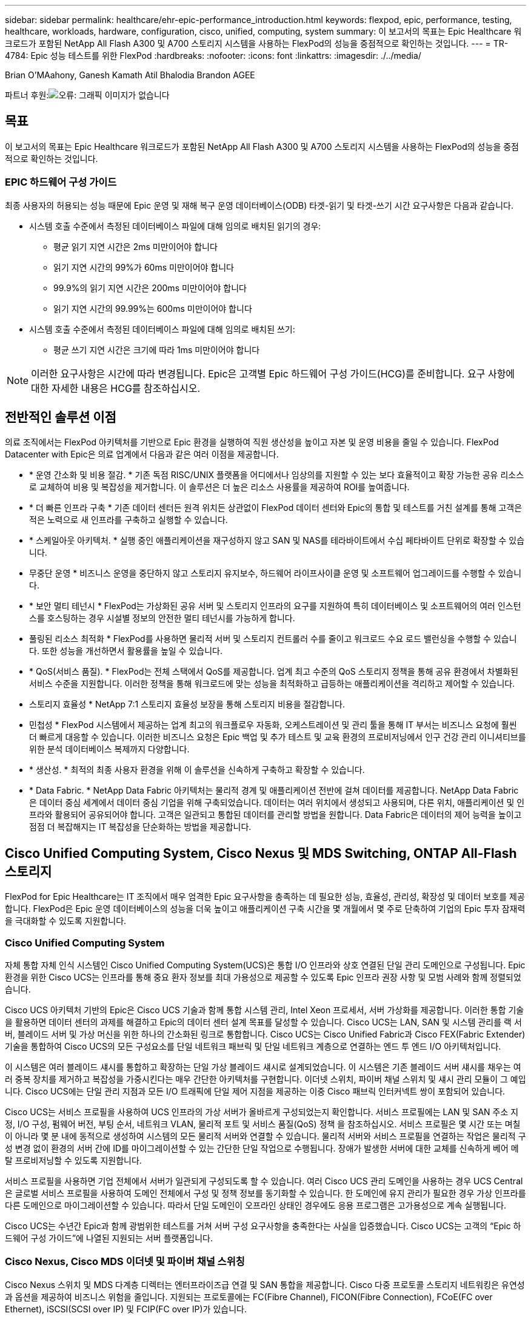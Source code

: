 ---
sidebar: sidebar 
permalink: healthcare/ehr-epic-performance_introduction.html 
keywords: flexpod, epic, performance, testing, healthcare, workloads, hardware, configuration, cisco, unified, computing, system 
summary: 이 보고서의 목표는 Epic Healthcare 워크로드가 포함된 NetApp All Flash A300 및 A700 스토리지 시스템을 사용하는 FlexPod의 성능을 중점적으로 확인하는 것입니다. 
---
= TR-4784: Epic 성능 테스트를 위한 FlexPod
:hardbreaks:
:nofooter: 
:icons: font
:linkattrs: 
:imagesdir: ./../media/


Brian O'MAahony, Ganesh Kamath Atil Bhalodia Brandon AGEE

파트너 후원:image:cisco logo.png["오류: 그래픽 이미지가 없습니다"]



== 목표

이 보고서의 목표는 Epic Healthcare 워크로드가 포함된 NetApp All Flash A300 및 A700 스토리지 시스템을 사용하는 FlexPod의 성능을 중점적으로 확인하는 것입니다.



=== EPIC 하드웨어 구성 가이드

최종 사용자의 허용되는 성능 때문에 Epic 운영 및 재해 복구 운영 데이터베이스(ODB) 타겟-읽기 및 타겟-쓰기 시간 요구사항은 다음과 같습니다.

* 시스템 호출 수준에서 측정된 데이터베이스 파일에 대해 임의로 배치된 읽기의 경우:
+
** 평균 읽기 지연 시간은 2ms 미만이어야 합니다
** 읽기 지연 시간의 99%가 60ms 미만이어야 합니다
** 99.9%의 읽기 지연 시간은 200ms 미만이어야 합니다
** 읽기 지연 시간의 99.99%는 600ms 미만이어야 합니다


* 시스템 호출 수준에서 측정된 데이터베이스 파일에 대해 임의로 배치된 쓰기:
+
** 평균 쓰기 지연 시간은 크기에 따라 1ms 미만이어야 합니다





NOTE: 이러한 요구사항은 시간에 따라 변경됩니다. Epic은 고객별 Epic 하드웨어 구성 가이드(HCG)를 준비합니다. 요구 사항에 대한 자세한 내용은 HCG를 참조하십시오.



== 전반적인 솔루션 이점

의료 조직에서는 FlexPod 아키텍처를 기반으로 Epic 환경을 실행하여 직원 생산성을 높이고 자본 및 운영 비용을 줄일 수 있습니다. FlexPod Datacenter with Epic은 의료 업계에서 다음과 같은 여러 이점을 제공합니다.

* * 운영 간소화 및 비용 절감. * 기존 독점 RISC/UNIX 플랫폼을 어디에서나 임상의를 지원할 수 있는 보다 효율적이고 확장 가능한 공유 리소스로 교체하여 비용 및 복잡성을 제거합니다. 이 솔루션은 더 높은 리소스 사용률을 제공하여 ROI를 높여줍니다.
* * 더 빠른 인프라 구축 * 기존 데이터 센터든 원격 위치든 상관없이 FlexPod 데이터 센터와 Epic의 통합 및 테스트를 거친 설계를 통해 고객은 적은 노력으로 새 인프라를 구축하고 실행할 수 있습니다.
* * 스케일아웃 아키텍처. * 실행 중인 애플리케이션을 재구성하지 않고 SAN 및 NAS를 테라바이트에서 수십 페타바이트 단위로 확장할 수 있습니다.
* 무중단 운영 * 비즈니스 운영을 중단하지 않고 스토리지 유지보수, 하드웨어 라이프사이클 운영 및 소프트웨어 업그레이드를 수행할 수 있습니다.
* * 보안 멀티 테넌시 * FlexPod는 가상화된 공유 서버 및 스토리지 인프라의 요구를 지원하여 특히 데이터베이스 및 소프트웨어의 여러 인스턴스를 호스팅하는 경우 시설별 정보의 안전한 멀티 테넌시를 가능하게 합니다.
* 풀링된 리소스 최적화 * FlexPod를 사용하면 물리적 서버 및 스토리지 컨트롤러 수를 줄이고 워크로드 수요 로드 밸런싱을 수행할 수 있습니다. 또한 성능을 개선하면서 활용률을 높일 수 있습니다.
* * QoS(서비스 품질). * FlexPod는 전체 스택에서 QoS를 제공합니다. 업계 최고 수준의 QoS 스토리지 정책을 통해 공유 환경에서 차별화된 서비스 수준을 지원합니다. 이러한 정책을 통해 워크로드에 맞는 성능을 최적화하고 급등하는 애플리케이션을 격리하고 제어할 수 있습니다.
* 스토리지 효율성 * NetApp 7:1 스토리지 효율성 보장을 통해 스토리지 비용을 절감합니다.
* 민첩성 * FlexPod 시스템에서 제공하는 업계 최고의 워크플로우 자동화, 오케스트레이션 및 관리 툴을 통해 IT 부서는 비즈니스 요청에 훨씬 더 빠르게 대응할 수 있습니다. 이러한 비즈니스 요청은 Epic 백업 및 추가 테스트 및 교육 환경의 프로비저닝에서 인구 건강 관리 이니셔티브를 위한 분석 데이터베이스 복제까지 다양합니다.
* * 생산성. * 최적의 최종 사용자 환경을 위해 이 솔루션을 신속하게 구축하고 확장할 수 있습니다.
* * Data Fabric. * NetApp Data Fabric 아키텍처는 물리적 경계 및 애플리케이션 전반에 걸쳐 데이터를 제공합니다. NetApp Data Fabric은 데이터 중심 세계에서 데이터 중심 기업을 위해 구축되었습니다. 데이터는 여러 위치에서 생성되고 사용되며, 다른 위치, 애플리케이션 및 인프라와 활용되어 공유되어야 합니다. 고객은 일관되고 통합된 데이터를 관리할 방법을 원합니다. Data Fabric은 데이터의 제어 능력을 높이고 점점 더 복잡해지는 IT 복잡성을 단순화하는 방법을 제공합니다.




== Cisco Unified Computing System, Cisco Nexus 및 MDS Switching, ONTAP All-Flash 스토리지

FlexPod for Epic Healthcare는 IT 조직에서 매우 엄격한 Epic 요구사항을 충족하는 데 필요한 성능, 효율성, 관리성, 확장성 및 데이터 보호를 제공합니다. FlexPod은 Epic 운영 데이터베이스의 성능을 더욱 높이고 애플리케이션 구축 시간을 몇 개월에서 몇 주로 단축하여 기업의 Epic 투자 잠재력을 극대화할 수 있도록 지원합니다.



=== Cisco Unified Computing System

자체 통합 자체 인식 시스템인 Cisco Unified Computing System(UCS)은 통합 I/O 인프라와 상호 연결된 단일 관리 도메인으로 구성됩니다. Epic 환경을 위한 Cisco UCS는 인프라를 통해 중요 환자 정보를 최대 가용성으로 제공할 수 있도록 Epic 인프라 권장 사항 및 모범 사례와 함께 정렬되었습니다.

Cisco UCS 아키텍처 기반의 Epic은 Cisco UCS 기술과 함께 통합 시스템 관리, Intel Xeon 프로세서, 서버 가상화를 제공합니다. 이러한 통합 기술을 활용하면 데이터 센터의 과제를 해결하고 Epic의 데이터 센터 설계 목표를 달성할 수 있습니다. Cisco UCS는 LAN, SAN 및 시스템 관리를 랙 서버, 블레이드 서버 및 가상 머신을 위한 하나의 간소화된 링크로 통합합니다. Cisco UCS는 Cisco Unified Fabric과 Cisco FEX(Fabric Extender) 기술을 통합하여 Cisco UCS의 모든 구성요소를 단일 네트워크 패브릭 및 단일 네트워크 계층으로 연결하는 엔드 투 엔드 I/O 아키텍처입니다.

이 시스템은 여러 블레이드 섀시를 통합하고 확장하는 단일 가상 블레이드 섀시로 설계되었습니다. 이 시스템은 기존 블레이드 서버 섀시를 채우는 여러 중복 장치를 제거하고 복잡성을 가중시킨다는 매우 간단한 아키텍처를 구현합니다. 이더넷 스위치, 파이버 채널 스위치 및 섀시 관리 모듈이 그 예입니다. Cisco UCS에는 단일 관리 지점과 모든 I/O 트래픽에 단일 제어 지점을 제공하는 이중 Cisco 패브릭 인터커넥트 쌍이 포함되어 있습니다.

Cisco UCS는 서비스 프로필을 사용하여 UCS 인프라의 가상 서버가 올바르게 구성되었는지 확인합니다. 서비스 프로필에는 LAN 및 SAN 주소 지정, I/O 구성, 펌웨어 버전, 부팅 순서, 네트워크 VLAN, 물리적 포트 및 서비스 품질(QoS) 정책 을 참조하십시오. 서비스 프로필은 몇 시간 또는 며칠이 아니라 몇 분 내에 동적으로 생성하여 시스템의 모든 물리적 서버와 연결할 수 있습니다. 물리적 서버와 서비스 프로필을 연결하는 작업은 물리적 구성 변경 없이 환경의 서버 간에 ID를 마이그레이션할 수 있는 간단한 단일 작업으로 수행됩니다. 장애가 발생한 서버에 대한 교체를 신속하게 베어 메탈 프로비저닝할 수 있도록 지원합니다.

서비스 프로필을 사용하면 기업 전체에서 서버가 일관되게 구성되도록 할 수 있습니다. 여러 Cisco UCS 관리 도메인을 사용하는 경우 UCS Central은 글로벌 서비스 프로필을 사용하여 도메인 전체에서 구성 및 정책 정보를 동기화할 수 있습니다. 한 도메인에 유지 관리가 필요한 경우 가상 인프라를 다른 도메인으로 마이그레이션할 수 있습니다. 따라서 단일 도메인이 오프라인 상태인 경우에도 응용 프로그램은 고가용성으로 계속 실행됩니다.

Cisco UCS는 수년간 Epic과 함께 광범위한 테스트를 거쳐 서버 구성 요구사항을 충족한다는 사실을 입증했습니다. Cisco UCS는 고객의 “Epic 하드웨어 구성 가이드”에 나열된 지원되는 서버 플랫폼입니다.



=== Cisco Nexus, Cisco MDS 이더넷 및 파이버 채널 스위칭

Cisco Nexus 스위치 및 MDS 다계층 디렉터는 엔터프라이즈급 연결 및 SAN 통합을 제공합니다. Cisco 다중 프로토콜 스토리지 네트워킹은 유연성과 옵션을 제공하여 비즈니스 위험을 줄입니다. 지원되는 프로토콜에는 FC(Fibre Channel), FICON(Fibre Connection), FCoE(FC over Ethernet), iSCSI(SCSI over IP) 및 FCIP(FC over IP)가 있습니다.

Cisco Nexus 스위치는 단일 플랫폼에서 가장 포괄적인 데이터 센터 네트워크 기능 세트 중 하나를 제공합니다. 데이터 센터와 캠퍼스 코어 모두를 위한 높은 성능과 밀도를 제공합니다. 또한 복원력이 뛰어난 모듈식 플랫폼에서 데이터 센터 통합, 행 종료 구축, 데이터 센터 상호 연결 구축을 위한 전체 기능 세트를 제공합니다.

Cisco UCS는 컴퓨팅 리소스를 Cisco Nexus 스위치 및 통합 I/O 패브릭과 통합하여 스토리지 I/O, 스트리밍 데스크톱 트래픽, 관리 및 임상 및 비즈니스 애플리케이션 액세스를 비롯한 다양한 유형의 네트워크 트래픽을 식별 및 처리합니다.

요약하면, Cisco UCS는 Epic 구축에 있어서 다음과 같은 중요한 이점을 제공합니다.

* 인프라 확장성 * 가상화, 효율적인 전력 및 냉각, 자동화, 고밀도 및 성능으로 클라우드 확장이 모두 효율적인 데이터 센터 확장을 지원합니다.
* * 운영 연속성. * 이 설계에는 하드웨어, NX-OS 소프트웨어 기능 및 관리가 통합되어 다운타임이 없는 환경을 지원합니다.
* * 전송 유연성. * 비용 효율적인 솔루션으로 새로운 네트워킹 기술을 점진적으로 도입합니다.


Cisco UCS와 Cisco Nexus 스위치, MDS 멀티레이어 디렉터는 Epic을 위한 강력한 컴퓨터, 네트워킹, SAN 연결 솔루션을 제공합니다.



=== NetApp All-Flash 스토리지 시스템을 활용할 수 있습니다

NetApp AFF 시스템은 고성능, 뛰어난 유연성 및 업계 최고의 데이터 관리로 기업의 스토리지 요구사항을 해결합니다. ONTAP 데이터 관리 소프트웨어를 기반으로 하는 AFF 시스템은 IT 운영의 효율성, 안정성, 유연성을 그대로 유지하면서 비즈니스를 더욱 빠르게 운영할 수 있도록 지원합니다. AFF 시스템은 엔터프라이즈급 All-Flash 어레이를 통해 비즈니스 크리티컬 데이터를 성능 향상, 관리, 보호하고, 데이터 센터를 위한 플래시 미디어로 위험 없이 손쉽게 전환할 수 있도록 지원합니다.

플래시 전용으로 설계된 AFF A-Series All-Flash 시스템은 업계 최고 수준의 성능, 용량, 밀도, 확장성, 보안, 고밀도 폼 팩터에서 네트워크 연결을 지원합니다. 새로운 엔트리급 시스템이 추가됨에 따라, 새로운 AFF A-Series 제품군으로 엔터프라이즈급 플래시를 중견 기업으로 확장할 수 있습니다. 밀리초 미만의 지연 시간으로 클러스터당 최대 700만 IOPS를 제공하는 AFF A 시리즈는 진정한 유니파이드 스케일아웃 아키텍처를 기반으로 구축된 가장 빠른 All-Flash 어레이 제품군입니다.

AFF A 시리즈를 사용하면 이전 세대 AFF 시스템에 비해 절반의 지연 시간으로 두 배의 작업을 완료할 수 있습니다. AFF A 시리즈의 구성원들은 40Gb 이더넷(40GbE) 및 32Gb 파이버 채널(FC) 연결을 제공하는 업계 최초의 All-Flash 어레이입니다. 따라서 플래시를 더욱 빠르고 효율적으로 사용할 수 있을 때 스토리지에서 네트워크로 이동하는 대역폭의 병목 현상이 점점 더 발생하지 않습니다.

NetApp은 최신 SSD(Solid-State Drive) 기술로 All-Flash 스토리지 혁신을 이끌어 왔습니다. 15TB SSD를 지원하는 최초의 All-Flash 어레이로서, A 시리즈가 출시된 AFF 시스템은 멀티스트림 쓰기 SSD를 가장 먼저 사용하는 시스템이 되었습니다. 멀티스트림 쓰기 기능은 SSD의 사용 가능 용량을 대폭 늘립니다.

NetApp ONTAP Flash Essentials는 All Flash FAS의 성능을 뒷받침하는 기술입니다. ONTAP는 업계 최고의 데이터 관리 소프트웨어입니다. 그러나 WAFL의 NetApp ONTAP(Write Anywhere File Layout) 파일 시스템이 기본적으로 플래시 미디어에 최적화되어 있다는 것은 널리 알려지지 않았습니다.

ONTAP Flash Essentials는 다음 기능을 사용해 SSD 성능과 내구성을 최적화합니다.

* 인라인 압축, 인라인 중복제거, 인라인 데이터 컴팩션을 포함한 NetApp 데이터 축소 기술은 공간을 상당히 절약해주며 NetApp Snapshot 및 NetApp FlexClone 기술을 사용하면 공간을 더욱 더 절약할 수 있습니다. 고객 구축 사례를 토대로 한 연구에 따르면 이러한 데이터 축소 기술을 사용하면 공간이 최대 933배 절약되는 것으로 나타났습니다.
* 가용 블록에 대한 병합 쓰기를 통해 성능 및 플래시 미디어 수명을 극대화합니다.
* 플래시별 읽기 경로 최적화는 일관되게 짧은 지연 시간을 제공합니다.
* 병렬 처리로 한 번에 더 많은 요청을 처리합니다.
* 플래시에 대한 소프트웨어 정의 액세스로 구축 유연성을 극대화합니다.
* ADP(고급 디스크 파티셔닝)는 스토리지 효율성을 증가시키고 사용 가능한 용량을 약 20% 늘립니다.
* Data Fabric을 사용하면 사내 또는 클라우드에서 플래시 및 하드 디스크 드라이브 계층 간에 워크로드를 라이브 마이그레이션할 수 있습니다.


QoS 기능은 다중 워크로드 및 멀티테넌트 환경에서 최소 서비스 수준 목표를 보장합니다.

적응형 QoS의 주요 차별화 요소는 다음과 같습니다.

* 단순한 자가 관리 IOPS/TB 또는 처리량 MB/TB 데이터 용량이 증가함에 따라 성능이 향상됩니다.
* 서비스 수준 성능 정책을 기반으로 스토리지 소비 간소화
* 성능 서비스 수준이 보장된 단일 클러스터에 혼합 워크로드 통합 중요 애플리케이션을 위해 더 이상 사일로가 필요하지 않습니다.
* 노드와 디스크를 통합하여 비용을 크게 절감합니다.

